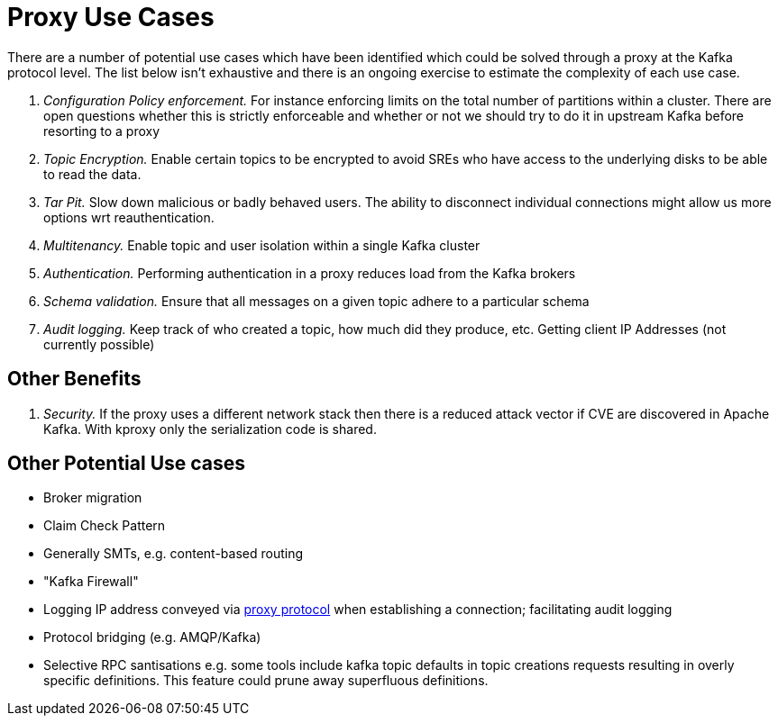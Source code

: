 = Proxy Use Cases

There are a number of potential use cases which have been identified which could be solved through a proxy at the Kafka protocol level.
The list below isn't exhaustive and there is an ongoing exercise to estimate the complexity of each use case.

1. _Configuration Policy enforcement._ For instance enforcing limits on the total number of partitions within a cluster. There are open questions whether this is strictly enforceable and whether or not we should try to do it in upstream Kafka before resorting to a proxy
1. _Topic Encryption._ Enable certain topics to be encrypted to avoid SREs who have access to the underlying disks to be able to read the data.
1. _Tar Pit._ Slow down malicious or badly behaved users. The ability to disconnect individual connections might allow us more options wrt reauthentication.  
1. _Multitenancy._ Enable topic and user isolation within a single Kafka cluster
1. _Authentication._ Performing authentication in a proxy reduces load from the Kafka brokers
1. _Schema validation._ Ensure that all messages on a given topic adhere to a particular schema
1. _Audit logging._ Keep track of who created a topic, how much did they produce, etc. Getting client IP Addresses (not currently possible)

== Other Benefits

1. _Security._ If the proxy uses a different network stack then there is a reduced attack vector if CVE are discovered in Apache Kafka. With kproxy only the serialization code is shared.

== Other Potential Use cases

* Broker migration
* Claim Check Pattern
* Generally SMTs, e.g. content-based routing
* "Kafka Firewall"
* Logging IP address conveyed via http://www.haproxy.org/download/1.8/doc/proxy-protocol.txt[proxy protocol] when establishing a connection; facilitating audit logging
* Protocol bridging (e.g. AMQP/Kafka)
* Selective RPC santisations e.g. some tools include kafka topic defaults in topic creations requests resulting in overly specific definitions.  This feature could prune away superfluous definitions.
